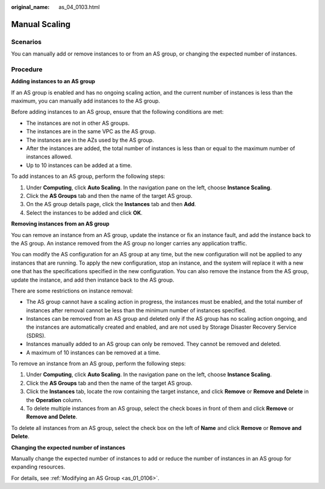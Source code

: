 :original_name: as_04_0103.html

.. _as_04_0103:

Manual Scaling
==============

Scenarios
---------

You can manually add or remove instances to or from an AS group, or changing the expected number of instances.

Procedure
---------

**Adding instances to an AS group**

If an AS group is enabled and has no ongoing scaling action, and the current number of instances is less than the maximum, you can manually add instances to the AS group.

Before adding instances to an AS group, ensure that the following conditions are met:

-  The instances are not in other AS groups.
-  The instances are in the same VPC as the AS group.
-  The instances are in the AZs used by the AS group.
-  After the instances are added, the total number of instances is less than or equal to the maximum number of instances allowed.
-  Up to 10 instances can be added at a time.

To add instances to an AS group, perform the following steps:

#. Under **Computing**, click **Auto Scaling**. In the navigation pane on the left, choose **Instance Scaling**.
#. Click the **AS Groups** tab and then the name of the target AS group.
#. On the AS group details page, click the **Instances** tab and then **Add**.
#. Select the instances to be added and click **OK**.

**Removing instances from an AS group**

You can remove an instance from an AS group, update the instance or fix an instance fault, and add the instance back to the AS group. An instance removed from the AS group no longer carries any application traffic.

You can modify the AS configuration for an AS group at any time, but the new configuration will not be applied to any instances that are running. To apply the new configuration, stop an instance, and the system will replace it with a new one that has the specifications specified in the new configuration. You can also remove the instance from the AS group, update the instance, and add then instance back to the AS group.

There are some restrictions on instance removal:

-  The AS group cannot have a scaling action in progress, the instances must be enabled, and the total number of instances after removal cannot be less than the minimum number of instances specified.
-  Instances can be removed from an AS group and deleted only if the AS group has no scaling action ongoing, and the instances are automatically created and enabled, and are not used by Storage Disaster Recovery Service (SDRS).
-  Instances manually added to an AS group can only be removed. They cannot be removed and deleted.
-  A maximum of 10 instances can be removed at a time.

To remove an instance from an AS group, perform the following steps:

#. Under **Computing**, click **Auto Scaling**. In the navigation pane on the left, choose **Instance Scaling**.
#. Click the **AS Groups** tab and then the name of the target AS group.
#. Click the **Instances** tab, locate the row containing the target instance, and click **Remove** or **Remove and Delete** in the **Operation** column.
#. To delete multiple instances from an AS group, select the check boxes in front of them and click **Remove** or **Remove and Delete**.

To delete all instances from an AS group, select the check box on the left of **Name** and click **Remove** or **Remove and Delete**.

**Changing the expected number of instances**

Manually change the expected number of instances to add or reduce the number of instances in an AS group for expanding resources.

For details, see :ref:`Modifying an AS Group <as_01_0106>`.
